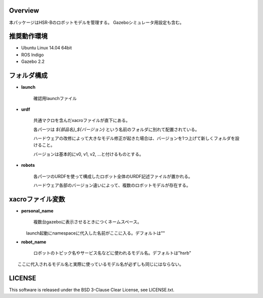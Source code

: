 Overview
++++++++

本パッケージはHSR-Bのロボットモデルを管理する。
Gazeboシミュレータ用設定も含む。


推奨動作環境
++++++++++++

- Ubuntu Linux 14.04 64bit
- ROS Indigo
- Gazebo 2.2


フォルダ構成
++++++++++++

- **launch**

     確認用launchファイル

- **urdf**

    共通マクロを含んだxacroファイルが直下にある。

    各パーツは `${部品名}_${バージョン}` という名前のフォルダに別れて配置されている。

    ハードウェアの改修によって大きなモデル修正が起きた場合は、バージョンを1つ上げて新しくフォルダを設けること。

    バージョンは基本的にv0, v1, v2, ...と付けるものとする。

- **robots**

    各パーツのURDFを使って構成したロボット全体のURDF記述ファイルが置かれる。

    ハードウェア各部のバージョン違いによって、複数のロボットモデルが存在する。

xacroファイル変数
+++++++++++++++++

- **personal_name**

    複数台gazeboに表示させるときにつくネームスペース。

　　　　launch起動にnamespaceに代入した名前がここに入る。デフォルトは""

- **robot_name**

    ロボットのトピック名やサービス名などに使われるモデル名。デフォルトは"hsrb"

　　ここに代入されるモデル名と実際に使っているモデル名が必ずしも同じにはならない。

LICENSE
++++++++++++

This software is released under the BSD 3-Clause Clear License, see LICENSE.txt.
